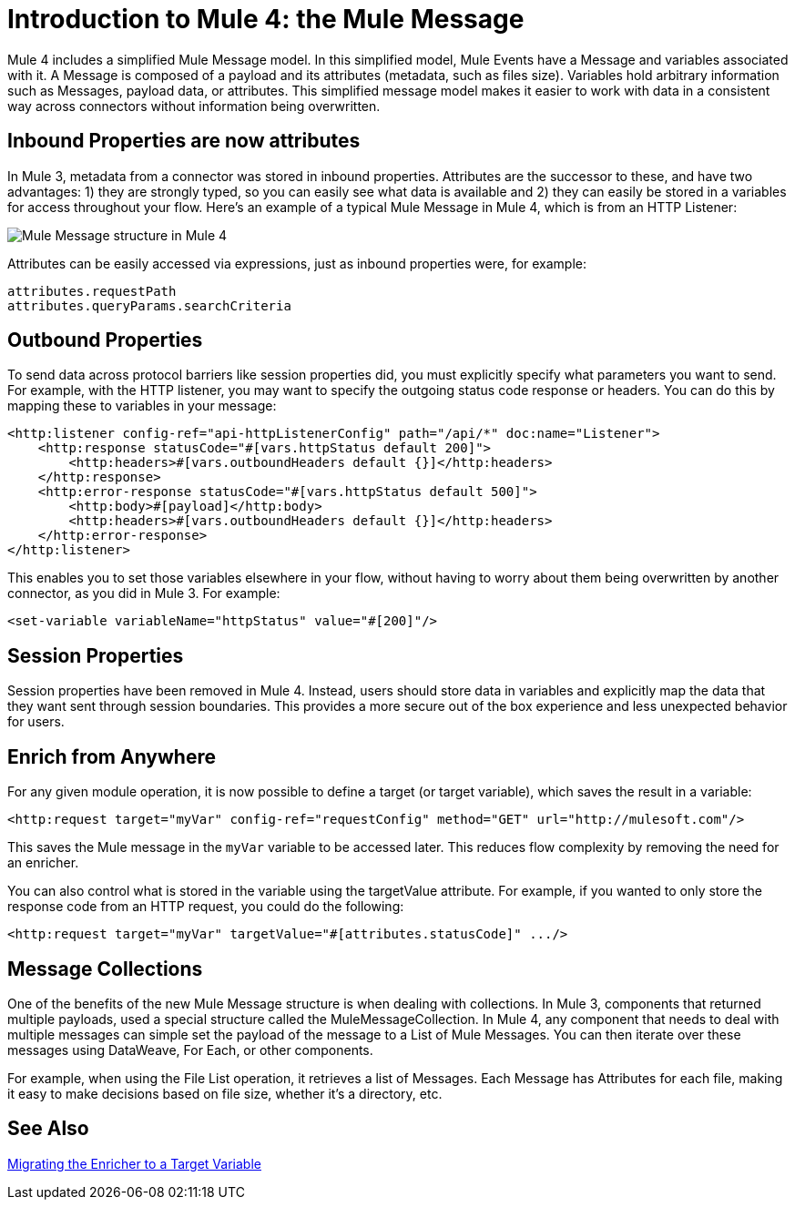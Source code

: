 = Introduction to Mule 4: the Mule Message

Mule 4 includes a simplified Mule Message model. In this simplified model, Mule Events have a Message and variables associated with it. A Message is composed of a payload and its attributes (metadata, such as files size). Variables hold arbitrary information such as Messages, payload data, or attributes. This simplified message model makes it easier to work with data in a consistent way across connectors without information being overwritten.

== Inbound Properties are now attributes

In Mule 3, metadata from a connector was stored in inbound properties. Attributes are the successor to these, and have two advantages: 1) they are strongly typed, so you can easily see what data is available and 2) they can easily be stored in a variables for access throughout your flow. Here's an example of a typical Mule Message in Mule 4, which is from an HTTP Listener:

image:mule-message.png[Mule Message structure in Mule 4]

Attributes can be easily accessed via expressions, just as inbound properties were, for example:
[source,linenums]
----
attributes.requestPath
attributes.queryParams.searchCriteria
----

== Outbound Properties
To send data across protocol barriers like session properties did, you must explicitly specify what parameters you want to send. For example, with the HTTP listener, you may want to specify the outgoing status code response or headers. You can do this by mapping these to variables in your message:

[source,xml,linenums]
----
<http:listener config-ref="api-httpListenerConfig" path="/api/*" doc:name="Listener">
    <http:response statusCode="#[vars.httpStatus default 200]">
        <http:headers>#[vars.outboundHeaders default {}]</http:headers>
    </http:response>
    <http:error-response statusCode="#[vars.httpStatus default 500]">
        <http:body>#[payload]</http:body>
        <http:headers>#[vars.outboundHeaders default {}]</http:headers>
    </http:error-response>
</http:listener>
----

This enables you to set those variables elsewhere in your flow, without having to worry about them being overwritten by another connector, as you did in Mule 3. For example:
[source,xml,linenums]
----
<set-variable variableName="httpStatus" value="#[200]"/>
----

== Session Properties
Session properties have been removed in Mule 4. Instead, users should store data in variables and explicitly
map the data that they want sent through session boundaries. This provides a more secure out of the box experience and
less unexpected behavior for users.

== Enrich from Anywhere
For any given module operation, it is now possible to define a target (or target variable), which saves the result in a variable:

[source,XML,linenums]
----
<http:request target="myVar" config-ref="requestConfig" method="GET" url="http://mulesoft.com"/>
----

This saves the Mule message in the `myVar` variable to be accessed later. This reduces flow complexity by removing the need for an enricher.

You can also control what is stored in the variable using the targetValue attribute. For example, if you wanted to only store the response code from an HTTP request, you could do the following:

[source,XML,linenums]
----
<http:request target="myVar" targetValue="#[attributes.statusCode]" .../>
----

== Message Collections
One of the benefits of the new Mule Message structure is when dealing with collections. In Mule 3, components
that returned multiple payloads, used a special structure called the MuleMessageCollection. In Mule 4, any component
that needs to deal with multiple messages can simple set the payload of the message to a List of Mule Messages. You can
then iterate over these messages using DataWeave, For Each, or other components.

For example, when using the File List operation, it retrieves a list of Messages. Each Message has Attributes for
each file, making it easy to make decisions based on file size, whether it's a directory, etc.

== See Also

link:migration-core-enricher[Migrating the Enricher to a Target Variable]
